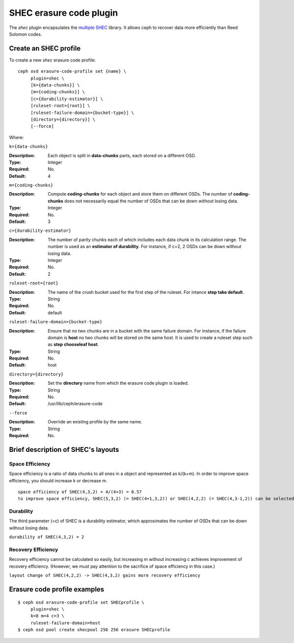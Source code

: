 ========================
SHEC erasure code plugin
========================

The *shec* plugin encapsulates the `multiple SHEC
<https://wiki.ceph.com/Planning/Blueprints/Hammer/Shingled_Erasure_Code_(SHEC)>`_
library. It allows ceph to recover data more efficiently than Reed Solomon codes.

Create an SHEC profile
======================

To create a new *shec* erasure code profile::

        ceph osd erasure-code-profile set {name} \
             plugin=shec \
             [k={data-chunks}] \
             [m={coding-chunks}] \
             [c={durability-estimator}] \
             [ruleset-root={root}] \
             [ruleset-failure-domain={bucket-type}] \
             [directory={directory}] \
             [--force]

Where:

``k={data-chunks}``

:Description: Each object is split in **data-chunks** parts,
              each stored on a different OSD.

:Type: Integer
:Required: No.
:Default: 4

``m={coding-chunks}``

:Description: Compute **coding-chunks** for each object and store them on
              different OSDs. The number of **coding-chunks** does not necessarily
              equal the number of OSDs that can be down without losing data.

:Type: Integer
:Required: No.
:Default: 3

``c={durability-estimator}``

:Description: The number of parity chunks each of which includes each data chunk in its
              calculation range. The number is used as an **estimator of durability**.
              For instance, if c=2, 2 OSDs can be down without losing data.

:Type: Integer
:Required: No.
:Default: 2

``ruleset-root={root}``

:Description: The name of the crush bucket used for the first step of
              the ruleset. For intance **step take default**.

:Type: String
:Required: No.
:Default: default

``ruleset-failure-domain={bucket-type}``

:Description: Ensure that no two chunks are in a bucket with the same
              failure domain. For instance, if the failure domain is
              **host** no two chunks will be stored on the same
              host. It is used to create a ruleset step such as **step
              chooseleaf host**.

:Type: String
:Required: No.
:Default: host

``directory={directory}``

:Description: Set the **directory** name from which the erasure code
              plugin is loaded.

:Type: String
:Required: No.
:Default: /usr/lib/ceph/erasure-code

``--force``

:Description: Override an existing profile by the same name.

:Type: String
:Required: No.

Brief description of SHEC's layouts
===================================

Space Efficiency
----------------

Space efficiency is a ratio of data chunks to all ones in a object and
represented as k/(k+m).
In order to improve space efficiency, you should increase k or decrease m.

::

        space efficiency of SHEC(4,3,2) = 4/(4+3) = 0.57
        to improve space efficiency, SHEC(5,3,2) (= SHEC(4+1,3,2)) or SHEC(4,2,2) (= SHEC(4,3-1,2)) can be selected.

Durability
----------

The third parameter (=c) of SHEC is a durability estimator, which approximates
the number of OSDs that can be down without losing data.

``durability of SHEC(4,3,2) = 2``

Recovery Efficiency
-------------------

Recovery efficiency cannot be calculated so easily, but increasing m without
increasing c achieves improvement of recovery efficiency.
(However, we must pay attention to the sacrifice of space efficiency in this case.)

``layout change of SHEC(4,2,2) -> SHEC(4,3,2) gains more recovery efficiency``

Erasure code profile examples
=============================

::

        $ ceph osd erasure-code-profile set SHECprofile \
             plugin=shec \
             k=8 m=4 c=3 \
             ruleset-failure-domain=host
        $ ceph osd pool create shecpool 256 256 erasure SHECprofile
